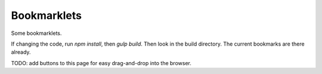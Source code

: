 Bookmarklets
============

Some bookmarklets.

If changing the code, run `npm install`, then `gulp build`. Then look in the build directory. The current bookmarks are there already.

TODO: add buttons to this page for easy drag-and-drop into the browser.
